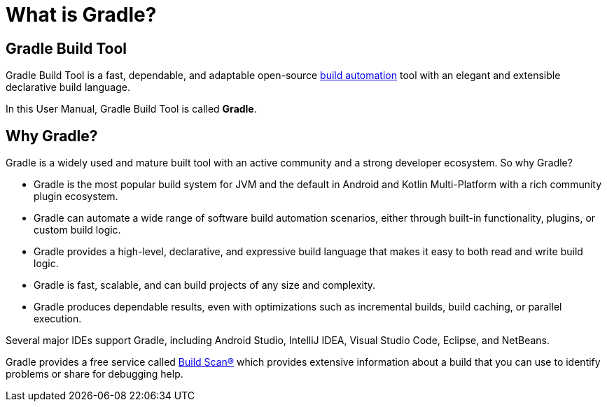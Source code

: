 // Copyright 2018 the original author or authors.
//
// Licensed under the Apache License, Version 2.0 (the "License");
// you may not use this file except in compliance with the License.
// You may obtain a copy of the License at
//
//      http://www.apache.org/licenses/LICENSE-2.0
//
// Unless required by applicable law or agreed to in writing, software
// distributed under the License is distributed on an "AS IS" BASIS,
// WITHOUT WARRANTIES OR CONDITIONS OF ANY KIND, either express or implied.
// See the License for the specific language governing permissions and
// limitations under the License.

[[gradle_overview]]
[[what_is_gradle]]
= What is Gradle?

== Gradle Build Tool

Gradle Build Tool is a fast, dependable, and adaptable open-source https://en.wikipedia.org/wiki/Build_automation[build automation] tool with an elegant and extensible declarative build language.

In this User Manual, Gradle Build Tool is called **Gradle**.

== Why Gradle?

Gradle is a widely used and mature built tool with an active community and a strong developer ecosystem. So why Gradle?

* Gradle is the most popular build system for JVM and the default in Android and Kotlin Multi-Platform with a rich community plugin ecosystem.
* Gradle can automate a wide range of software build automation scenarios, either through built-in functionality, plugins, or custom build logic.
* Gradle provides a high-level, declarative, and expressive build language that makes it easy to both read and write build logic.
* Gradle is fast, scalable, and can build projects of any size and complexity.
* Gradle produces dependable results, even with optimizations such as incremental builds, build caching, or parallel execution.

Several major IDEs support Gradle, including Android Studio, IntelliJ IDEA, Visual Studio Code, Eclipse, and NetBeans.

Gradle provides a free service called https://scans.gradle.com/[Build Scan®] which provides extensive information about a build that you can use to identify problems or share for debugging help.
